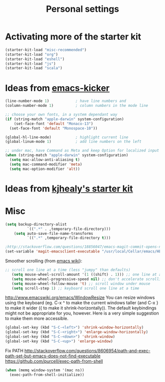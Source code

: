 #+TITLE: Personal settings
#+OPTIONS: toc:nil num:nil ^:nil

* Activating more of the starter kit
#+begin_src emacs-lisp
(starter-kit-load "misc-recommended")
(starter-kit-load "org")
(starter-kit-load "eshell")
(starter-kit-load "js")
(starter-kit-load "scala")
#+end_src

* Ideas from [[https://github.com/dimitri/emacs-kicker][emacs-kicker]]
#+name: emacs-kicker-visual-settings
#+begin_src emacs-lisp
(line-number-mode 1)			; have line numbers and
(column-number-mode 1)			; column numbers in the mode line

;; choose your own fonts, in a system dependant way
(if (string-match "apple-darwin" system-configuration)
    (set-face-font 'default "Monaco-13")
  (set-face-font 'default "Monospace-10"))

(global-hl-line-mode)			; highlight current line
(global-linum-mode 1)			; add line numbers on the left

;; under mac, have Command as Meta and keep Option for localized input
(when (string-match "apple-darwin" system-configuration)
  (setq mac-allow-anti-aliasing t)
  (setq mac-command-modifier 'meta)
  (setq mac-option-modifier 'alt))
#+end_src

* Ideas from [[https://github.com/kjhealy/emacs-starter-kit][kjhealy's starter kit]]

* Misc
#+begin_src emacs-lisp
(setq backup-directory-alist
          `((".*" . ,temporary-file-directory)))
    (setq auto-save-file-name-transforms
          `((".*" ,temporary-file-directory t)))

;http://stackoverflow.com/questions/18856047/emacs-magit-commit-opens-new-emacs-client
(set-variable 'magit-emacsclient-executable "/usr/local/Cellar/emacs/HEAD/bin/emacsclient")
#+end_src

Smoother scrolling (from [[http://www.emacswiki.org/emacs/SmoothScrolling][emacs wiki]]):
#+begin_src emacs-lisp
 ;; scroll one line at a time (less "jumpy" than defaults)
    (setq mouse-wheel-scroll-amount '(1 ((shift) . 1))) ;; one line at a time
    (setq mouse-wheel-progressive-speed nil) ;; don't accelerate scrolling
    (setq mouse-wheel-follow-mouse 't) ;; scroll window under mouse
    (setq scroll-step 1) ;; keyboard scroll one line at a time
#+end_src


http://www.emacswiki.org/emacs/WindowResize
You can resize windows using the keyboard (eg. C-x ^ to make the
current windows taller (and C-x } to make it wider ({ to make it
shrink-horizontally)). The default keybindings might not be
appropriate for you, however. Here is a very simple suggestion to make
them more accessible.

#+begin_src emacs-lisp
    (global-set-key (kbd "S-C-<left>") 'shrink-window-horizontally)
    (global-set-key (kbd "S-C-<right>") 'enlarge-window-horizontally)
    (global-set-key (kbd "S-C-<down>") 'shrink-window)
    (global-set-key (kbd "S-C-<up>") 'enlarge-window)
#+end_src


Fix PATH
http://stackoverflow.com/questions/8606954/path-and-exec-path-set-but-emacs-does-not-find-executable
https://github.com/purcell/exec-path-from-shell
#+begin_src emacs-lisp
(when (memq window-system '(mac ns))
  (exec-path-from-shell-initialize))
#+end_src
